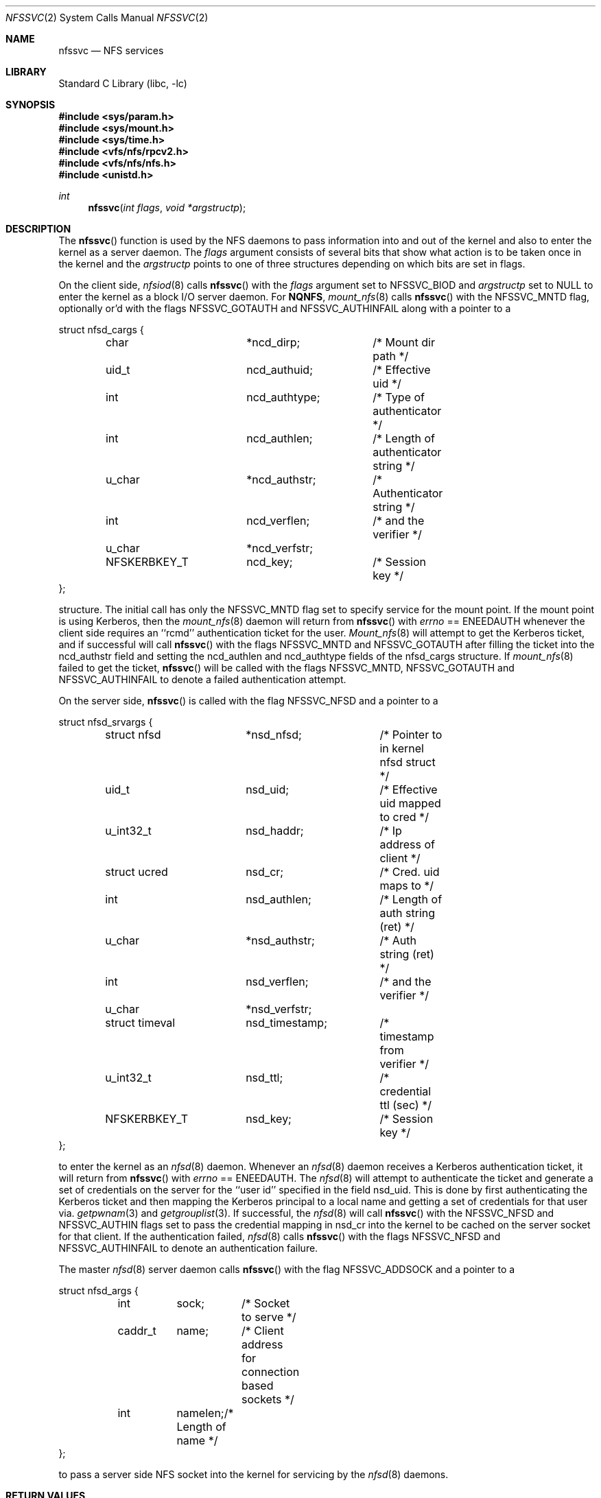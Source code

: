 .\" Copyright (c) 1989, 1991, 1993
.\"	The Regents of the University of California.  All rights reserved.
.\"
.\" Redistribution and use in source and binary forms, with or without
.\" modification, are permitted provided that the following conditions
.\" are met:
.\" 1. Redistributions of source code must retain the above copyright
.\"    notice, this list of conditions and the following disclaimer.
.\" 2. Redistributions in binary form must reproduce the above copyright
.\"    notice, this list of conditions and the following disclaimer in the
.\"    documentation and/or other materials provided with the distribution.
.\" 3. Neither the name of the University nor the names of its contributors
.\"    may be used to endorse or promote products derived from this software
.\"    without specific prior written permission.
.\"
.\" THIS SOFTWARE IS PROVIDED BY THE REGENTS AND CONTRIBUTORS ``AS IS'' AND
.\" ANY EXPRESS OR IMPLIED WARRANTIES, INCLUDING, BUT NOT LIMITED TO, THE
.\" IMPLIED WARRANTIES OF MERCHANTABILITY AND FITNESS FOR A PARTICULAR PURPOSE
.\" ARE DISCLAIMED.  IN NO EVENT SHALL THE REGENTS OR CONTRIBUTORS BE LIABLE
.\" FOR ANY DIRECT, INDIRECT, INCIDENTAL, SPECIAL, EXEMPLARY, OR CONSEQUENTIAL
.\" DAMAGES (INCLUDING, BUT NOT LIMITED TO, PROCUREMENT OF SUBSTITUTE GOODS
.\" OR SERVICES; LOSS OF USE, DATA, OR PROFITS; OR BUSINESS INTERRUPTION)
.\" HOWEVER CAUSED AND ON ANY THEORY OF LIABILITY, WHETHER IN CONTRACT, STRICT
.\" LIABILITY, OR TORT (INCLUDING NEGLIGENCE OR OTHERWISE) ARISING IN ANY WAY
.\" OUT OF THE USE OF THIS SOFTWARE, EVEN IF ADVISED OF THE POSSIBILITY OF
.\" SUCH DAMAGE.
.\"
.\"	@(#)nfssvc.2	8.1 (Berkeley) 6/9/93
.\" $FreeBSD: src/lib/libc/sys/nfssvc.2,v 1.8.2.6 2002/12/29 16:35:34 schweikh Exp $
.\"
.Dd February 21, 2020
.Dt NFSSVC 2
.Os
.Sh NAME
.Nm nfssvc
.Nd NFS services
.Sh LIBRARY
.Lb libc
.Sh SYNOPSIS
.In sys/param.h
.In sys/mount.h
.In sys/time.h
.In vfs/nfs/rpcv2.h
.In vfs/nfs/nfs.h
.In unistd.h
.Ft int
.Fn nfssvc "int flags" "void *argstructp"
.Sh DESCRIPTION
The
.Fn nfssvc
function is used by the NFS daemons to pass information into and out
of the kernel and also to enter the kernel as a server daemon.
The
.Fa flags
argument consists of several bits that show what action is to be taken
once in the kernel and the
.Fa argstructp
points to one of three structures depending on which bits are set in
flags.
.Pp
On the client side,
.Xr nfsiod 8
calls
.Fn nfssvc
with the
.Fa flags
argument set to
.Dv NFSSVC_BIOD
and
.Fa argstructp
set to
.Dv NULL
to enter the kernel as a block I/O server daemon.
For
.Nm NQNFS ,
.Xr mount_nfs 8
calls
.Fn nfssvc
with the
.Dv NFSSVC_MNTD
flag, optionally or'd with the flags
.Dv NFSSVC_GOTAUTH
and
.Dv NFSSVC_AUTHINFAIL
along with a pointer to a
.Bd -literal
struct nfsd_cargs {
	char		*ncd_dirp;	/* Mount dir path */
	uid_t		ncd_authuid;	/* Effective uid */
	int		ncd_authtype;	/* Type of authenticator */
	int		ncd_authlen;	/* Length of authenticator string */
	u_char		*ncd_authstr;	/* Authenticator string */
	int		ncd_verflen;	/* and the verifier */
	u_char		*ncd_verfstr;
	NFSKERBKEY_T	ncd_key;	/* Session key */
};
.Ed
.Pp
structure.
The initial call has only the
.Dv NFSSVC_MNTD
flag set to specify service for the mount point.
If the mount point is using Kerberos, then the
.Xr mount_nfs 8
daemon will return from
.Fn nfssvc
with
.Va errno
==
.Er ENEEDAUTH
whenever the client side requires an ``rcmd''
authentication ticket for the user.
.Xr Mount_nfs 8
will attempt to get the Kerberos ticket, and if successful will call
.Fn nfssvc
with the flags
.Dv NFSSVC_MNTD
and
.Dv NFSSVC_GOTAUTH
after filling the ticket into the
ncd_authstr field
and
setting the ncd_authlen and ncd_authtype
fields of the nfsd_cargs structure.
If
.Xr mount_nfs 8
failed to get the ticket,
.Fn nfssvc
will be called with the flags
.Dv NFSSVC_MNTD ,
.Dv NFSSVC_GOTAUTH
and
.Dv NFSSVC_AUTHINFAIL
to denote a failed authentication attempt.
.Pp
On the server side,
.Fn nfssvc
is called with the flag
.Dv NFSSVC_NFSD
and a pointer to a
.Bd -literal
struct nfsd_srvargs {
	struct nfsd	*nsd_nfsd;	/* Pointer to in kernel nfsd struct */
	uid_t		nsd_uid;	/* Effective uid mapped to cred */
	u_int32_t	nsd_haddr;	/* Ip address of client */
	struct ucred	nsd_cr;		/* Cred. uid maps to */
	int		nsd_authlen;	/* Length of auth string (ret) */
	u_char		*nsd_authstr;	/* Auth string (ret) */
	int		nsd_verflen;	/* and the verifier */
	u_char		*nsd_verfstr;
	struct timeval	nsd_timestamp;	/* timestamp from verifier */
	u_int32_t	nsd_ttl;	/* credential ttl (sec) */
	NFSKERBKEY_T	nsd_key;	/* Session key */
};
.Ed
.Pp
to enter the kernel as an
.Xr nfsd 8
daemon.
Whenever an
.Xr nfsd 8
daemon receives a Kerberos authentication ticket, it will return from
.Fn nfssvc
with
.Va errno
==
.Er ENEEDAUTH .
The
.Xr nfsd 8
will attempt to authenticate the ticket and generate a set of credentials
on the server for the ``user id'' specified in the field nsd_uid.
This is done by first authenticating the Kerberos ticket and then mapping
the Kerberos principal to a local name and getting a set of credentials for
that user via.
.Xr getpwnam 3
and
.Xr getgrouplist 3 .
If successful, the
.Xr nfsd 8
will call
.Fn nfssvc
with the
.Dv NFSSVC_NFSD
and
.Dv NFSSVC_AUTHIN
flags set to pass the credential mapping in nsd_cr into the
kernel to be cached on the server socket for that client.
If the authentication failed,
.Xr nfsd 8
calls
.Fn nfssvc
with the flags
.Dv NFSSVC_NFSD
and
.Dv NFSSVC_AUTHINFAIL
to denote an authentication failure.
.Pp
The master
.Xr nfsd 8
server daemon calls
.Fn nfssvc
with the flag
.Dv NFSSVC_ADDSOCK
and a pointer to a
.Bd -literal
struct nfsd_args {
	int	sock;	/* Socket to serve */
	caddr_t	name;	/* Client address for connection based sockets */
	int	namelen;/* Length of name */
};
.Ed
.Pp
to pass a server side
.Tn NFS
socket into the kernel for servicing by the
.Xr nfsd 8
daemons.
.Sh RETURN VALUES
Normally
.Fn nfssvc
does not return unless the server
is terminated by a signal when a value of 0 is returned.
Otherwise, -1 is returned and the global variable
.Va errno
is set to specify the error.
.Sh ERRORS
.Bl -tag -width Er
.It Bq Er ENEEDAUTH
This special error value
is really used for authentication support, particularly Kerberos,
as explained above.
.It Bq Er EPERM
The caller is not the super-user.
.El
.Sh SEE ALSO
.Xr mount_nfs 8 ,
.Xr nfsd 8 ,
.Xr nfsiod 8
.Sh HISTORY
The
.Fn nfssvc
function first appeared in
.Bx 4.4 .
.Sh BUGS
The
.Fn nfssvc
system call is designed specifically for the
.Tn NFS
support daemons and as such is specific to their requirements.
It should really return values to indicate the need for authentication
support, since
.Er ENEEDAUTH
is not really an error.
Several fields of the argument structures are assumed to be valid and
sometimes to be unchanged from a previous call, such that
.Fn nfssvc
must be used with extreme care.
